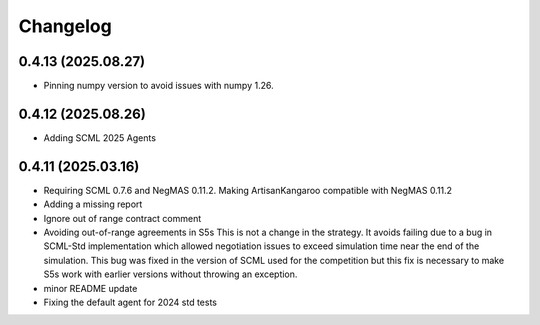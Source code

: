 Changelog
=========

0.4.13 (2025.08.27)
-------------------

* Pinning numpy version to avoid issues with numpy 1.26.

0.4.12 (2025.08.26)
-------------------

* Adding SCML 2025 Agents

0.4.11 (2025.03.16)
-------------------

* Requiring SCML 0.7.6 and NegMAS 0.11.2. Making ArtisanKangaroo compatible with NegMAS 0.11.2
* Adding a missing report
* Ignore out of range contract comment
* Avoiding out-of-range agreements in S5s This is not a change in the strategy. It avoids failing due to a bug in SCML-Std implementation which allowed negotiation issues to exceed simulation time near the end of the simulation. This bug was fixed in the version of SCML used for the competition but this fix is necessary to make S5s work with earlier versions without throwing an exception.
* minor README update
* Fixing the default agent for 2024 std tests
